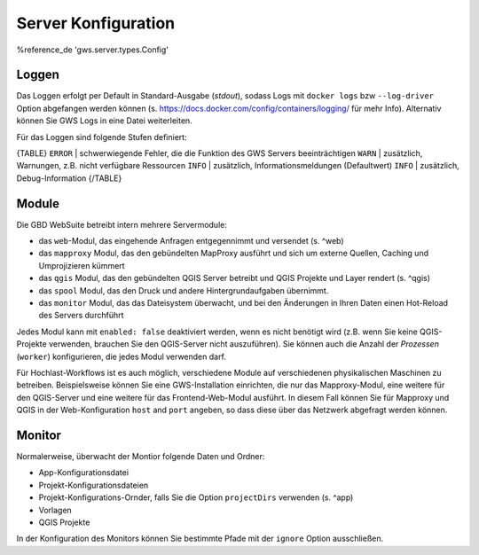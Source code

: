 Server Konfiguration
====================

%reference_de 'gws.server.types.Config'

Loggen
------

Das Loggen erfolgt per Default in Standard-Ausgabe (*stdout*), sodass Logs mit ``docker logs`` bzw ``--log-driver`` Option abgefangen werden können (s. https://docs.docker.com/config/containers/logging/ für mehr Info). Alternativ können Sie GWS Logs in eine Datei weiterleiten.

Für das Loggen sind folgende Stufen definiert:

{TABLE}
``ERROR`` | schwerwiegende Fehler, die die Funktion des GWS Servers beeinträchtigen
``WARN`` | zusätzlich, Warnungen, z.B. nicht verfügbare Ressourcen
``INFO`` | zusätzlich, Informationsmeldungen (Defaultwert)
``INFO`` | zusätzlich, Debug-Information
{/TABLE}

Module
------

Die GBD WebSuite betreibt intern mehrere Servermodule:

- das ``web``-Modul, das eingehende Anfragen entgegennimmt und versendet (s. ^web)
- das ``mapproxy`` Modul, das den gebündelten MapProxy ausführt und sich um externe Quellen, Caching und Umprojizieren kümmert
- das ``qgis`` Modul, das den gebündelten QGIS Server betreibt und QGIS Projekte und Layer rendert (s. ^qgis)
- das ``spool`` Modul, das den Druck und andere Hintergrundaufgaben übernimmt.
- das ``monitor`` Modul, das das Dateisystem überwacht, und bei den Änderungen in Ihren Daten einen Hot-Reload des Servers durchführt

Jedes Modul kann mit ``enabled: false`` deaktiviert werden, wenn es nicht benötigt wird (z.B. wenn Sie keine QGIS-Projekte verwenden, brauchen Sie den QGIS-Server nicht auszuführen). Sie können auch die Anzahl der *Prozessen* (``worker``) konfigurieren, die jedes Modul verwenden darf.

Für Hochlast-Workflows ist es auch möglich, verschiedene Module auf verschiedenen physikalischen Maschinen zu betreiben. Beispielsweise können Sie eine GWS-Installation einrichten, die nur das Mapproxy-Modul, eine weitere für den QGIS-Server und eine weitere für das Frontend-Web-Modul ausführt. In diesem Fall können Sie für Mapproxy und QGIS in der Web-Konfiguration ``host`` and ``port`` angeben, so dass diese über das Netzwerk abgefragt werden können.

Monitor
-------

Normalerweise, überwacht der Montior folgende Daten und Ordner:

- App-Konfigurationsdatei
- Projekt-Konfigurationsdateien
- Projekt-Konfigurations-Ornder, falls Sie die Option ``projectDirs`` verwenden (s. ^app)
- Vorlagen
- QGIS Projekte

In der Konfiguration des Monitors können Sie bestimmte Pfade mit der ``ignore`` Option ausschließen.
